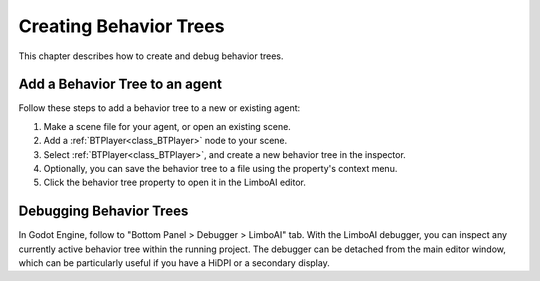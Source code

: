 .. _create_tree::

Creating Behavior Trees
=======================

This chapter describes how to create and debug behavior trees.

Add a Behavior Tree to an agent
-------------------------------

Follow these steps to add a behavior tree to a new or existing agent:

1. Make a scene file for your agent, or open an existing scene.
2. Add a :ref:`BTPlayer<class_BTPlayer>` node to your scene.
3. Select :ref:`BTPlayer<class_BTPlayer>`, and create a new behavior tree in the inspector.
4. Optionally, you can save the behavior tree to a file using the property's context menu.
5. Click the behavior tree property to open it in the LimboAI editor.

Debugging Behavior Trees
------------------------

In Godot Engine, follow to "Bottom Panel > Debugger > LimboAI" tab. With the LimboAI debugger,
you can inspect any currently active behavior tree within the running project. The debugger can be detached
from the main editor window, which can be particularly useful if you have a HiDPI or a secondary display.